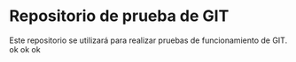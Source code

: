 * Repositorio de prueba de GIT
Este repositorio se utilizará para realizar pruebas de funcionamiento de GIT.
ok ok ok